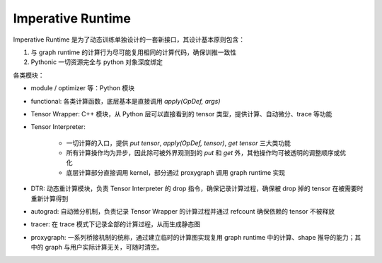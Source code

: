 .. _imperative-runtime:

==================
Imperative Runtime
==================

.. mermaid::

    flowchart TD

    tensor[Tensor Wrapper]
    tensor -- "创建、计算、删除" --> TI[Tensor Interpreter];
    tensor -- 记录求导关系 --> autograd
    tensor -- Trace --> tracer

    gm[Grad Manager] -- "创建 / backward" --> autograd
    autograd --> proxygraph
    autograd --> tensor
    functional -- apply --> tensor
    用户 -- "new / .numpy / del / _reset"  --> tensor

    TI -- "计算、Shape推导" --> proxygraph
    TI --> CompNode+kernel
    TI <--> DTR

    module --> functional;
    optimizer;
    quantization

Imperative Runtime 是为了动态训练单独设计的一套新接口，其设计基本原则包含：

1. 与 graph runtime 的计算行为尽可能复用相同的计算代码，确保训推一致性
2. Pythonic 一切资源完全与 python 对象深度绑定

各类模块：

* module / optimizer 等：Python 模块
* functional: 各类计算函数，底层基本是直接调用 `apply(OpDef, args)`
* Tensor Wrapper: C++ 模块，从 Python 层可以直接看到的 tensor 类型，提供计算、自动微分、trace 等功能
* Tensor Interpreter:

    * 一切计算的入口，提供 `put tensor`, `apply(OpDef, tensor)`, `get tensor` 三大类功能
    * 所有计算操作均为异步，因此除可被外界观测到的 `put` 和 `get` 外，其他操作均可被透明的调整顺序或优化
    * 底层计算部分直接调用 kernel，部分通过 proxygraph 调用 graph runtime 实现

* DTR: 动态重计算模块，负责 Tensor Interpreter 的 drop 指令，确保记录计算过程，确保被 drop 掉的 tensor 在被需要时重新计算得到
* autograd: 自动微分机制，负责记录 Tensor Wrapper 的计算过程并通过 refcount 确保依赖的 tensor 不被释放
* tracer: 在 trace 模式下记录全部的计算过程，从而生成静态图
* proxygraph: 一系列桥接机制的统称，通过建立临时的计算图实现复用 graph runtime 中的计算、shape 推导的能力；其中的 graph 与用户实际计算无关，可随时清空。

